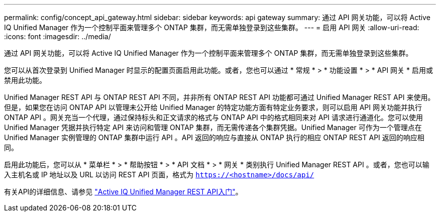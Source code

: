 ---
permalink: config/concept_api_gateway.html 
sidebar: sidebar 
keywords: api gateway 
summary: 通过 API 网关功能，可以将 Active IQ Unified Manager 作为一个控制平面来管理多个 ONTAP 集群，而无需单独登录到这些集群。 
---
= 启用 API 网关
:allow-uri-read: 
:icons: font
:imagesdir: ../media/


[role="lead"]
通过 API 网关功能，可以将 Active IQ Unified Manager 作为一个控制平面来管理多个 ONTAP 集群，而无需单独登录到这些集群。

您可以从首次登录到 Unified Manager 时显示的配置页面启用此功能。或者，您也可以通过 * 常规 * > * 功能设置 * > * API 网关 * 启用或禁用此功能。

Unified Manager REST API 与 ONTAP REST API 不同，并非所有 ONTAP REST API 功能都可通过 Unified Manager REST API 来使用。但是，如果您在访问 ONTAP API 以管理未公开给 Unified Manager 的特定功能方面有特定业务要求，则可以启用 API 网关功能并执行 ONTAP API 。网关充当一个代理，通过保持标头和正文请求的格式与 ONTAP API 中的格式相同来对 API 请求进行通道化。您可以使用 Unified Manager 凭据并执行特定 API 来访问和管理 ONTAP 集群，而无需传递各个集群凭据。Unified Manager 可作为一个管理点在 Unified Manager 实例管理的 ONTAP 集群中运行 API 。API 返回的响应与直接从 ONTAP 执行的相应 ONTAP REST API 返回的响应相同。

启用此功能后，您可以从 * 菜单栏 * > * 帮助按钮 * > * API 文档 * > * 网关 * 类别执行 Unified Manager REST API 。或者，您也可以输入主机名或 IP 地址以及 URL 以访问 REST API 页面，格式为 `https://<hostname>/docs/api/`

有关API的详细信息、请参见 link:../api-automation/concept_get_started_with_um_apis.html["Active IQ Unified Manager REST API入门"]。
